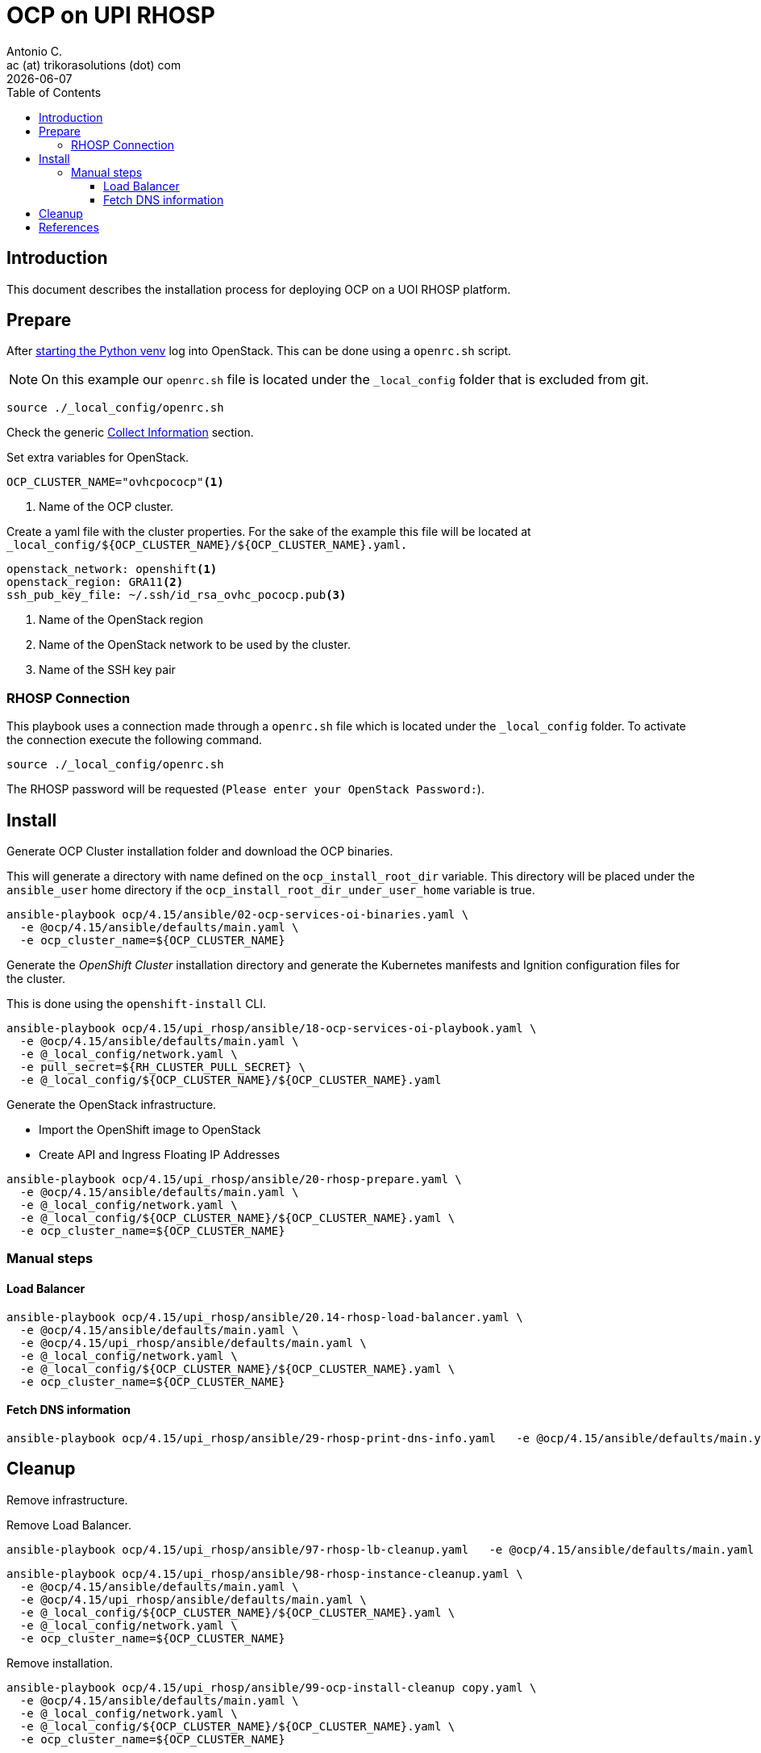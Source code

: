 = OCP on UPI RHOSP
Antonio C. <ac (at) trikorasolutions (dot) com>
:revdate: {docdate}
:icons: font
:toc: left
:toclevels: 3
:toc-title: Table of Contents
:description: OCP UPI Installation on Proxmox

== Introduction

[.lead]
This document describes the installation process for deploying OCP on a UOI 
 RHOSP platform.

== Prepare

After link:../README.adoc#collect-information[starting the Python venv] log 
 into OpenStack. This can be done using a `openrc.sh` script.

[NOTE]
====
On this example our `openrc.sh` file is located under the `_local_config` 
 folder that is excluded from git.
====

[source,bash]
----
source ./_local_config/openrc.sh
----

Check the generic 
 link:../README.adoc#collect-information[Collect Information] 
 section.

Set extra variables for OpenStack.

[source,bash]
----
OCP_CLUSTER_NAME="ovhcpococp"<1>
----
<1> Name of the OCP cluster.

Create a yaml file with the cluster properties. For the sake of the example 
 this file will be located at 
 `_local_config/${OCP_CLUSTER_NAME}/${OCP_CLUSTER_NAME}.yaml.`

[source,yaml]
----
openstack_network: openshift<1>
openstack_region: GRA11<2>
ssh_pub_key_file: ~/.ssh/id_rsa_ovhc_pococp.pub<3>
----
<1> Name of the OpenStack region
<2> Name of the OpenStack network to be used by the cluster.
<3> Name of the SSH key pair

=== RHOSP Connection

This playbook uses a connection made through a `openrc.sh` file which is 
 located under the `_local_config` folder. To activate the connection execute 
 the following command.

[source.bash]
----
source ./_local_config/openrc.sh
----

The RHOSP password will be requested (`Please enter your OpenStack Password:`).

== Install

[.lead]
Generate OCP Cluster installation folder and download the OCP binaries.

This will generate a directory with name defined on the `ocp_install_root_dir`
 variable. This directory will be placed under the `ansible_user` home 
 directory if the `ocp_install_root_dir_under_user_home` variable is true.

[source,bash]
----
ansible-playbook ocp/4.15/ansible/02-ocp-services-oi-binaries.yaml \
  -e @ocp/4.15/ansible/defaults/main.yaml \
  -e ocp_cluster_name=${OCP_CLUSTER_NAME}
----

[.lead]
Generate the _OpenShift Cluster_ installation directory and generate the 
 Kubernetes manifests and Ignition configuration files for the cluster.

This is done using the `openshift-install` CLI.

[source,bash]
----
ansible-playbook ocp/4.15/upi_rhosp/ansible/18-ocp-services-oi-playbook.yaml \
  -e @ocp/4.15/ansible/defaults/main.yaml \
  -e @_local_config/network.yaml \
  -e pull_secret=${RH_CLUSTER_PULL_SECRET} \
  -e @_local_config/${OCP_CLUSTER_NAME}/${OCP_CLUSTER_NAME}.yaml
----

Generate the OpenStack infrastructure.

* Import the OpenShift image to OpenStack
* Create API and Ingress Floating IP Addresses

[source,bash]
----
ansible-playbook ocp/4.15/upi_rhosp/ansible/20-rhosp-prepare.yaml \
  -e @ocp/4.15/ansible/defaults/main.yaml \
  -e @_local_config/network.yaml \
  -e @_local_config/${OCP_CLUSTER_NAME}/${OCP_CLUSTER_NAME}.yaml \
  -e ocp_cluster_name=${OCP_CLUSTER_NAME}
----

=== Manual steps

==== Load Balancer

[source,bash]
----
ansible-playbook ocp/4.15/upi_rhosp/ansible/20.14-rhosp-load-balancer.yaml \
  -e @ocp/4.15/ansible/defaults/main.yaml \
  -e @ocp/4.15/upi_rhosp/ansible/defaults/main.yaml \
  -e @_local_config/network.yaml \
  -e @_local_config/${OCP_CLUSTER_NAME}/${OCP_CLUSTER_NAME}.yaml \
  -e ocp_cluster_name=${OCP_CLUSTER_NAME}
----

==== Fetch DNS information

[source,bash]
----
ansible-playbook ocp/4.15/upi_rhosp/ansible/29-rhosp-print-dns-info.yaml   -e @ocp/4.15/ansible/defaults/main.yaml   -e @ocp/4.15/upi_rhosp/ansible/defaults/main.yaml   -e @_local_config/network.yaml   -e @_local_config/${OCP_CLUSTER_NAME}/${OCP_CLUSTER_NAME}.yaml   -e ocp_cluster_name=${OCP_CLUSTER_NAME}
----

== Cleanup

Remove infrastructure.

Remove Load Balancer.

[source,bash]
----
ansible-playbook ocp/4.15/upi_rhosp/ansible/97-rhosp-lb-cleanup.yaml   -e @ocp/4.15/ansible/defaults/main.yaml   -e @_local_config/network.yaml   -e @_local_config/${OCP_CLUSTER_NAME}/${OCP_CLUSTER_NAME}.yaml   -e ocp_cluster_name=${OCP_CLUSTER_NAME}
----

[source,bash]
----
ansible-playbook ocp/4.15/upi_rhosp/ansible/98-rhosp-instance-cleanup.yaml \
  -e @ocp/4.15/ansible/defaults/main.yaml \
  -e @ocp/4.15/upi_rhosp/ansible/defaults/main.yaml \
  -e @_local_config/${OCP_CLUSTER_NAME}/${OCP_CLUSTER_NAME}.yaml \
  -e @_local_config/network.yaml \
  -e ocp_cluster_name=${OCP_CLUSTER_NAME}
----

Remove installation.

[source,bash]
----
ansible-playbook ocp/4.15/upi_rhosp/ansible/99-ocp-install-cleanup copy.yaml \
  -e @ocp/4.15/ansible/defaults/main.yaml \
  -e @_local_config/network.yaml \
  -e @_local_config/${OCP_CLUSTER_NAME}/${OCP_CLUSTER_NAME}.yaml \
  -e ocp_cluster_name=${OCP_CLUSTER_NAME}
----

== References

* https://docs.redhat.com/en/documentation/openshift_container_platform/4.11/html/installing/installing-on-openstack
* https://docs.redhat.com/en/documentation/openshift_container_platform/4.11/html/installing/installing-on-openstack#cluster-entitlements_installing-openstack-user
* https://github.com/openshift/installer/tree/release-4.15/upi/openstack
* https://docs.fedoraproject.org/en-US/fedora-coreos/provisioning-openstack/
* https://github.com/openshift/installer/blob/main/docs/user/openstack/install_upi.md
